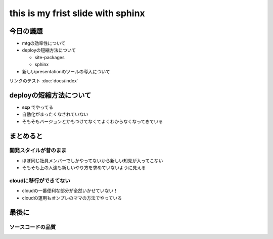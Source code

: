 .. revealjs-slide::
   :theme: moon


==================================
this is my frist slide with sphinx
==================================





--------------------------------
今日の議題
--------------------------------
* mtgの効率性について
* deployの短縮方法について
  
  * site-packages
  * sphinx

* 新しいpresentationのツールの導入について

リンクのテスト :doc:`docs/index`


--------------------------------
deployの短縮方法について
--------------------------------
* **scp** でやってる
* 自動化がまったくなされていない
* そもそもバージョンとかもつけてなくてよくわからなくなってきている

---------------------------------
まとめると
---------------------------------
開発スタイルが昔のまま
=======================
* ほぼ同じ社員メンバーでしかやってないから新しい知見が入ってこない
* そもそも上の人達も新しいやり方を求めていないように見える

cloudに移行ができてない
=========================
* cloudの一番便利な部分が全然いかせていない！
* cloudの運用もオンプレのママの方法でやっている


---------------------------
最後に
---------------------------

ソースコードの品質
========================
.. revealjs-fragments::

  * 品質確保のための活動が評価されていない
  * 加えてそもそもテストが明らかに少ない
  * ユニットテストはやっている方がめずらしい
